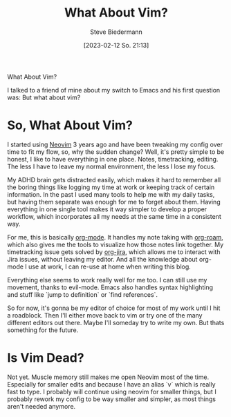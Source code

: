 #+title: What About Vim?
#+author: Steve Biedermann
#+date: [2023-02-12 So. 21:13]

#+hugo_base_dir: ../../
#+hugo_section: .
#+hugo_tags: work editor vim neovim short
#+hugo_categories: tooling

#+begin_description
What About Vim?
#+end_description

I talked to a friend of mine about my switch to Emacs and his first question was: But what about vim?

* So, What About Vim?
I started using [[https://neovim.io/][Neovim]] 3 years ago and have been tweaking my config over time to fit my flow, so, why the sudden change?
Well, it's pretty simple to be honest, I like to have everything in one place. Notes, timetracking, editing. The less I have to leave my normal environment,
the less I lose my focus.

My ADHD brain gets distracted easily, which makes it hard to remember all the boring things like logging my time at work or keeping track of certain information.
In the past I used many tools to help me with my daily tasks, but having them separate was enough for me to forget about them. Having everything in one single
tool makes it way simpler to develop a proper workflow, which incorporates all my needs at the same time in a consistent way.

For me, this is basically [[https://orgmode.org/][org-mode]]. It handles my note taking with [[https://www.orgroam.com/][org-roam]], which also gives me the tools to visualize how those notes link together.
My timetracking issue gets solved by [[https://github.com/ahungry/org-jira][org-jira]], which allows me to interact with Jira issues, without leaving my editor. And all the knowledge about org-mode I
use at work, I can re-use at home when writing this blog.

Everything else seems to work really well for me too. I can still use my movement, thanks to evil-mode.
Emacs also handles syntax highlighting and stuff like `jump to definition` or `find references`.

So for now, it's gonna be my editor of choice for most of my work until I hit a roadblock. Then I'll either move back to vim or try one of the many different
editors out there. Maybe I'll someday try to write my own. But thats something for the future.

* Is Vim Dead?
Not yet. Muscle memory still makes me open Neovim most of the time. Especially for smaller edits and because I have an alias `v` which is really fast to type.
I probably will continue using neovim for smaller things, but I probably rework my config to be way smaller and simpler, as most things aren't needed anymore.
